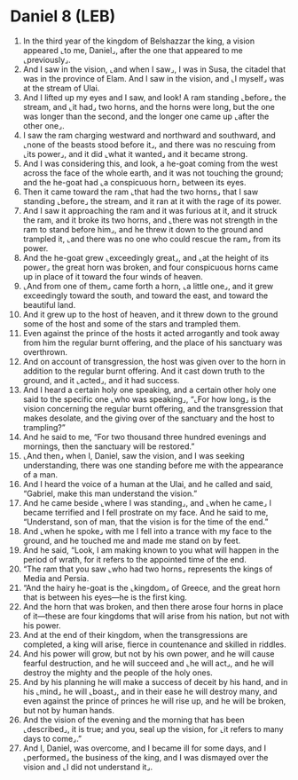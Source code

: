 * Daniel 8 (LEB)
:PROPERTIES:
:ID: LEB/27-DAN08
:END:

1. In the third year of the kingdom of Belshazzar the king, a vision appeared ⌞to me, Daniel⌟, after the one that appeared to me ⌞previously⌟.
2. And I saw in the vision, ⌞and when I saw⌟, I was in Susa, the citadel that was in the province of Elam. And I saw in the vision, and ⌞I myself⌟ was at the stream of Ulai.
3. And I lifted up my eyes and I saw, and look! A ram standing ⌞before⌟ the stream, and ⌞it had⌟ two horns, and the horns were long, but the one was longer than the second, and the longer one came up ⌞after the other one⌟.
4. I saw the ram charging westward and northward and southward, and ⌞none of the beasts stood before it⌟, and there was no rescuing from ⌞its power⌟, and it did ⌞what it wanted⌟ and it became strong.
5. And I was considering this, and look, a he-goat coming from the west across the face of the whole earth, and it was not touching the ground; and the he-goat had ⌞a conspicuous horn⌟ between its eyes.
6. Then it came toward the ram ⌞that had the two horns⌟ that I saw standing ⌞before⌟ the stream, and it ran at it with the rage of its power.
7. And I saw it approaching the ram and it was furious at it, and it struck the ram, and it broke its two horns, and ⌞there was not strength in the ram to stand before him⌟, and he threw it down to the ground and trampled it, ⌞and there was no one who could rescue the ram⌟ from its power.
8. And the he-goat grew ⌞exceedingly great⌟, and ⌞at the height of its power⌟ the great horn was broken, and four conspicuous horns came up in place of it toward the four winds of heaven.
9. ⌞And from one of them⌟ came forth a horn, ⌞a little one⌟, and it grew exceedingly toward the south, and toward the east, and toward the beautiful land.
10. And it grew up to the host of heaven, and it threw down to the ground some of the host and some of the stars and trampled them.
11. Even against the prince of the hosts it acted arrogantly and took away from him the regular burnt offering, and the place of his sanctuary was overthrown.
12. And on account of transgression, the host was given over to the horn in addition to the regular burnt offering. And it cast down truth to the ground, and it ⌞acted⌟, and it had success.
13. And I heard a certain holy one speaking, and a certain other holy one said to the specific one ⌞who was speaking⌟, “⌞For how long⌟ is the vision concerning the regular burnt offering, and the transgression that makes desolate, and the giving over of the sanctuary and the host to trampling?”
14. And he said to me, “For two thousand three hundred evenings and mornings, then the sanctuary will be restored.”
15. ⌞And then⌟ when I, Daniel, saw the vision, and I was seeking understanding, there was one standing before me with the appearance of a man.
16. And I heard the voice of a human at the Ulai, and he called and said, “Gabriel, make this man understand the vision.”
17. And he came beside ⌞where I was standing⌟, and ⌞when he came⌟ I became terrified and I fell prostrate on my face. And he said to me, “Understand, son of man, that the vision is for the time of the end.”
18. And ⌞when he spoke⌟ with me I fell into a trance with my face to the ground, and he touched me and made me stand on by feet.
19. And he said, “Look, I am making known to you what will happen in the period of wrath, for it refers to the appointed time of the end.
20. “The ram that you saw ⌞who had two horns⌟ represents the kings of Media and Persia.
21. “And the hairy he-goat is the ⌞kingdom⌟ of Greece, and the great horn that is between his eyes—he is the first king.
22. And the horn that was broken, and then there arose four horns in place of it—these are four kingdoms that will arise from his nation, but not with his power.
23. And at the end of their kingdom, when the transgressions are completed, a king will arise, fierce in countenance and skilled in riddles.
24. And his power will grow, but not by his own power, and he will cause fearful destruction, and he will succeed and ⌞he will act⌟, and he will destroy the mighty and the people of the holy ones.
25. And by his planning he will make a success of deceit by his hand, and in his ⌞mind⌟ he will ⌞boast⌟, and in their ease he will destroy many, and even against the prince of princes he will rise up, and he will be broken, but not by human hands.
26. And the vision of the evening and the morning that has been ⌞described⌟, it is true; and you, seal up the vision, for ⌞it refers to many days to come⌟.”
27. And I, Daniel, was overcome, and I became ill for some days, and I ⌞performed⌟ the business of the king, and I was dismayed over the vision and ⌞I did not understand it⌟.
